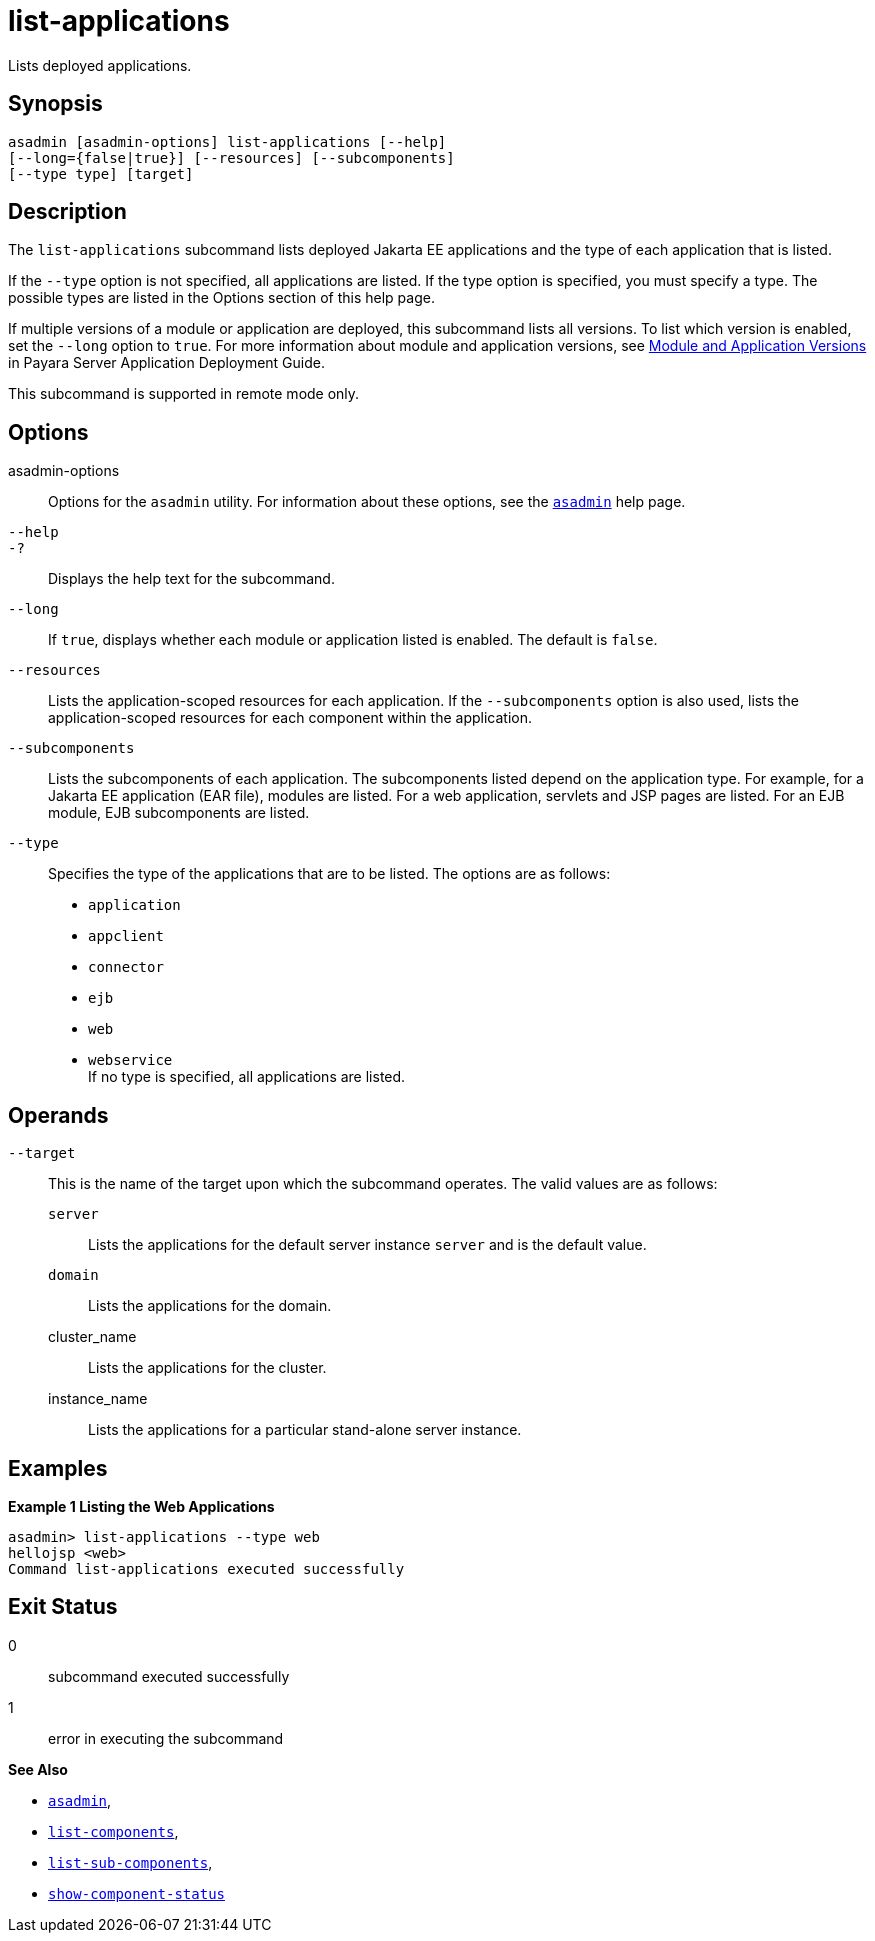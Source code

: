 [[list-applications]]
= list-applications

Lists deployed applications.

[[synopsis]]
== Synopsis

[source,shell]
----
asadmin [asadmin-options] list-applications [--help]
[--long={false|true}] [--resources] [--subcomponents]
[--type type] [target]
----

[[description]]
== Description

The `list-applications` subcommand lists deployed Jakarta EE applications and the type of each application that is listed.

If the `--type` option is not specified, all applications are listed. If the type option is specified, you must specify a type. The possible
types are listed in the Options section of this help page.

If multiple versions of a module or application are deployed, this subcommand lists all versions. To list which version is enabled, set the
`--long` option to `true`. For more information about module and application versions, see xref:Technical Documentation/Payara Server Documentation/Application Deployment/Overview.adoc#module-and-application-versions[Module and Application Versions] in Payara Server Application
Deployment Guide.

This subcommand is supported in remote mode only.

[[options]]
== Options

asadmin-options::
  Options for the `asadmin` utility. For information about these options, see the xref:Technical Documentation/Payara Server Documentation/Command Reference/asadmin.adoc#asadmin-1m[`asadmin`] help page.
`--help`::
`-?`::
  Displays the help text for the subcommand.
`--long`::
  If `true`, displays whether each module or application listed is enabled. The default is `false`.
`--resources`::
  Lists the application-scoped resources for each application. If the `--subcomponents` option is also used, lists the application-scoped
  resources for each component within the application.
`--subcomponents`::
  Lists the subcomponents of each application. The subcomponents listed depend on the application type. For example, for a Jakarta EE application
  (EAR file), modules are listed. For a web application, servlets and JSP pages are listed. For an EJB module, EJB subcomponents are listed.
`--type`::
  Specifies the type of the applications that are to be listed. The options are as follows: +
  * `application`
  * `appclient`
  * `connector`
  * `ejb`
  * `web`
  * `webservice` +
  If no type is specified, all applications are listed.

[[operands]]
== Operands

`--target`::
  This is the name of the target upon which the subcommand operates. The valid values are as follows: +
  `server`;;
    Lists the applications for the default server instance `server` and is the default value.
  `domain`;;
    Lists the applications for the domain.
  cluster_name;;
    Lists the applications for the cluster.
  instance_name;;
    Lists the applications for a particular stand-alone server instance.

[[examples]]
== Examples

*Example 1 Listing the Web Applications*

[source,shell]
----
asadmin> list-applications --type web
hellojsp <web>
Command list-applications executed successfully
----

[[exit-status]]
== Exit Status

0::
  subcommand executed successfully
1::
  error in executing the subcommand

*See Also*

* xref:Technical Documentation/Payara Server Documentation/Command Reference/asadmin.adoc#asadmin-1m[`asadmin`],
* xref:Technical Documentation/Payara Server Documentation/Command Reference/list-components.adoc#list-components[`list-components`],
* xref:Technical Documentation/Payara Server Documentation/Command Reference/list-sub-components.adoc#list-sub-components[`list-sub-components`],
* xref:Technical Documentation/Payara Server Documentation/Command Reference/show-component-status.adoc#show-component-status[`show-component-status`]
